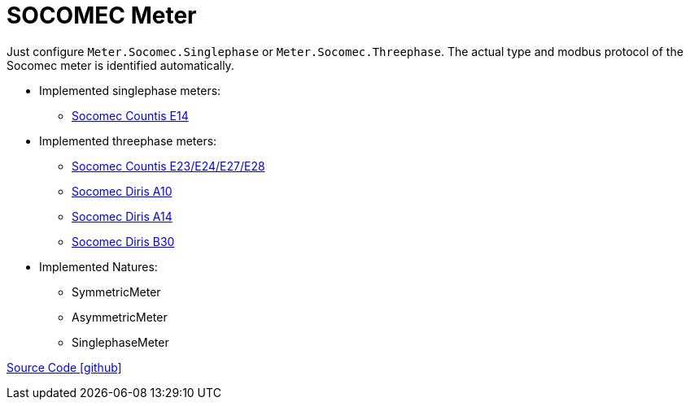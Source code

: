 = SOCOMEC Meter

Just configure `Meter.Socomec.Singlephase` or `Meter.Socomec.Threephase`. The actual type and modbus protocol of the Socomec meter is identified automatically.

* Implemented singlephase meters:
** https://www.socomec.com/range-single-circuit-energy-meter_en.html?product=/countis-e10-11-12_en.html[Socomec Countis E14]
  
* Implemented threephase meters:
** https://www.socomec.com/range-single-circuit-energy-meter_en.html?product=/countis-e20-21_en.html[Socomec Countis E23/E24/E27/E28]
** https://www.socomec.com/range-single-circuit-multifunction-meters_en.html?product=/diris-a10_en.html[Socomec Diris A10]
** https://www.socomec.com/range-single-circuit-multifunction-meters_en.html?product=/diris-a14_en.html[Socomec Diris A14]
** https://www.socomec.com/range-single-circuit-multifunction-meters_en.html?product=/diris-b_en.html[Socomec Diris B30]

* Implemented Natures:
** SymmetricMeter
** AsymmetricMeter
** SinglephaseMeter

https://github.com/OpenEMS/openems/tree/develop/io.openems.edge.meter.socomec[Source Code icon:github[]]
